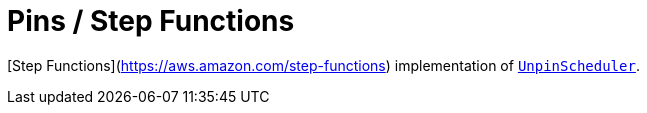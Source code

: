 = Pins / Step Functions

[Step Functions](https://aws.amazon.com/step-functions) implementation of link:../src/main/kotlin/by/jprof/telegram/bot/pins/scheduler/UnpinScheduler.kt[`UnpinScheduler`].
